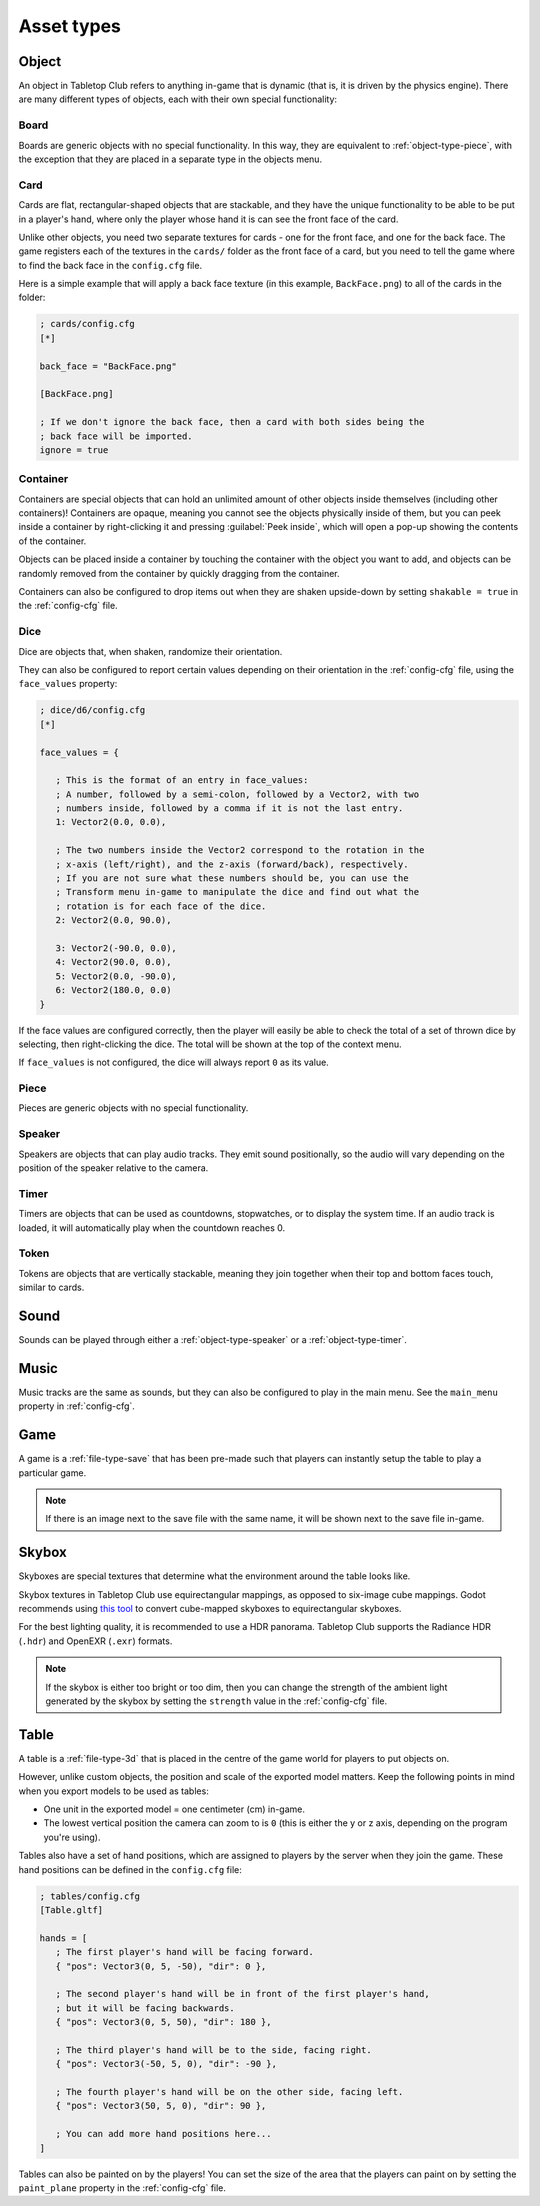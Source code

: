 ===========
Asset types
===========

.. _asset-type-object:

Object
------

An object in Tabletop Club refers to anything in-game that is dynamic (that is,
it is driven by the physics engine). There are many different types of objects,
each with their own special functionality:


.. _object-type-board:

Board
^^^^^

.. image:: examples/board.jpg
   :alt: An empty chess board on a table.

Boards are generic objects with no special functionality. In this way, they are
equivalent to :ref:`object-type-piece`, with the exception that they are placed
in a separate type in the objects menu.


.. _object-type-card:

Card
^^^^

.. image:: examples/cards.jpg
   :alt: A row of five cards in a white rectangle representing the player's
      hand, from left to right, they are the ace of clubs, the ace of diamonds,
      the ace of hearts, the ace of spades, and a card that is facing down. The
      text "player" is shown in front of the hand.

Cards are flat, rectangular-shaped objects that are stackable, and they have
the unique functionality to be able to be put in a player's hand, where only
the player whose hand it is can see the front face of the card.

Unlike other objects, you need two separate textures for cards - one for the
front face, and one for the back face. The game registers each of the textures
in the ``cards/`` folder as the front face of a card, but you need to tell the
game where to find the back face in the ``config.cfg`` file.

Here is a simple example that will apply a back face texture (in this example,
``BackFace.png``) to all of the cards in the folder:

.. code-block:: ini

   ; cards/config.cfg
   [*]

   back_face = "BackFace.png"

   [BackFace.png]

   ; If we don't ignore the back face, then a card with both sides being the
   ; back face will be imported.
   ignore = true


.. _object-type-container:

Container
^^^^^^^^^

.. image:: examples/container.jpg
   :alt: A red plastic cup is placed near the corner of a table.

Containers are special objects that can hold an unlimited amount of other
objects inside themselves (including other containers)! Containers are opaque,
meaning you cannot see the objects physically inside of them, but you can peek
inside a container by right-clicking it and pressing :guilabel:`Peek inside`,
which will open a pop-up showing the contents of the container.

Objects can be placed inside a container by touching the container with the
object you want to add, and objects can be randomly removed from the container
by quickly dragging from the container.

Containers can also be configured to drop items out when they are shaken
upside-down by setting ``shakable = true`` in the :ref:`config-cfg` file.


.. _object-type-dice:

Dice
^^^^

.. image:: examples/dice.jpg
   :alt: On the table is a set of dice of varying colours and sides.

Dice are objects that, when shaken, randomize their orientation.

They can also be configured to report certain values depending on their
orientation in the :ref:`config-cfg` file, using the ``face_values`` property:

.. code-block:: ini

   ; dice/d6/config.cfg
   [*]

   face_values = {

      ; This is the format of an entry in face_values:
      ; A number, followed by a semi-colon, followed by a Vector2, with two
      ; numbers inside, followed by a comma if it is not the last entry.
      1: Vector2(0.0, 0.0),

      ; The two numbers inside the Vector2 correspond to the rotation in the
      ; x-axis (left/right), and the z-axis (forward/back), respectively.
      ; If you are not sure what these numbers should be, you can use the
      ; Transform menu in-game to manipulate the dice and find out what the
      ; rotation is for each face of the dice.
      2: Vector2(0.0, 90.0),

      3: Vector2(-90.0, 0.0),
      4: Vector2(90.0, 0.0),
      5: Vector2(0.0, -90.0),
      6: Vector2(180.0, 0.0)
   }

If the face values are configured correctly, then the player will easily be able
to check the total of a set of thrown dice by selecting, then right-clicking the
dice. The total will be shown at the top of the context menu.

If ``face_values`` is not configured, the dice will always report ``0`` as its
value.


.. _object-type-piece:

Piece
^^^^^

.. image:: examples/pieces.jpg
   :alt: On the table are two chess pieces, a white pawn and a black queen.

Pieces are generic objects with no special functionality.


.. _object-type-speaker:

Speaker
^^^^^^^

.. image:: examples/speaker.jpg
   :alt: By the corner of the table is a large, metallic gramophone.

Speakers are objects that can play audio tracks. They emit sound positionally,
so the audio will vary depending on the position of the speaker relative to the
camera.


.. _object-type-timer:

Timer
^^^^^

Timers are objects that can be used as countdowns, stopwatches, or to display
the system time. If an audio track is loaded, it will automatically play when
the countdown reaches 0.


.. _object-type-token:

Token
^^^^^

.. image:: examples/tokens.png
   :alt: On the table are some stacks of poker chips varying in height,
      representing various values, those being 1, 5, 10, 25, and 100.

Tokens are objects that are vertically stackable, meaning they join together
when their top and bottom faces touch, similar to cards.


.. _asset-type-sound:

Sound
-----

Sounds can be played through either a :ref:`object-type-speaker` or a
:ref:`object-type-timer`.


.. _asset-type-music:

Music
-----

Music tracks are the same as sounds, but they can also be configured to play
in the main menu. See the ``main_menu`` property in :ref:`config-cfg`.


.. _asset-type-game:

Game
----

A game is a :ref:`file-type-save` that has been pre-made such that players can
instantly setup the table to play a particular game.

.. note::

   If there is an image next to the save file with the same name, it will be
   shown next to the save file in-game.


.. _asset-type-skybox:

Skybox
------

Skyboxes are special textures that determine what the environment around the
table looks like.

Skybox textures in Tabletop Club use equirectangular mappings, as opposed to
six-image cube mappings. Godot recommends using `this tool
<https://danilw.github.io/GLSL-howto/cubemap_to_panorama_js/cubemap_to_panorama.html>`_
to convert cube-mapped skyboxes to equirectangular skyboxes.

For the best lighting quality, it is recommended to use a HDR panorama.
Tabletop Club supports the Radiance HDR (``.hdr``) and OpenEXR (``.exr``)
formats.

.. note::

   If the skybox is either too bright or too dim, then you can change the
   strength of the ambient light generated by the skybox by setting the
   ``strength`` value in the :ref:`config-cfg` file.


.. _asset-type-table:

Table
-----

A table is a :ref:`file-type-3d` that is placed in the centre of the game world
for players to put objects on.

However, unlike custom objects, the position and scale of the exported model
matters. Keep the following points in mind when you export models to be used as
tables:

* One unit in the exported model = one centimeter (cm) in-game.
* The lowest vertical position the camera can zoom to is ``0`` (this is either
  the y or z axis, depending on the program you're using).

Tables also have a set of hand positions, which are assigned to players by the
server when they join the game. These hand positions can be defined in the
``config.cfg`` file:

.. code-block:: ini

   ; tables/config.cfg
   [Table.gltf]

   hands = [
      ; The first player's hand will be facing forward.
      { "pos": Vector3(0, 5, -50), "dir": 0 },

      ; The second player's hand will be in front of the first player's hand,
      ; but it will be facing backwards.
      { "pos": Vector3(0, 5, 50), "dir": 180 },

      ; The third player's hand will be to the side, facing right.
      { "pos": Vector3(-50, 5, 0), "dir": -90 },

      ; The fourth player's hand will be on the other side, facing left.
      { "pos": Vector3(50, 5, 0), "dir": 90 },

      ; You can add more hand positions here...
   ]

Tables can also be painted on by the players! You can set the size of the area
that the players can paint on by setting the ``paint_plane`` property in the
:ref:`config-cfg` file.
